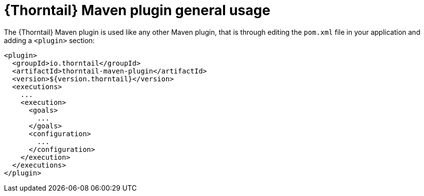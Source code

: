 
[id='thorntail-maven-plugin-general-usage_{context}']
= {Thorntail} Maven plugin general usage

The {Thorntail} Maven plugin is used like any other Maven plugin, that is through editing the `pom.xml` file in your application and adding a `<plugin>` section:

[source,xml]
----
<plugin>
  <groupId>io.thorntail</groupId>
  <artifactId>thorntail-maven-plugin</artifactId>
  <version>${version.thorntail}</version>
  <executions>
    ...
    <execution>
      <goals>
        ...
      </goals>
      <configuration>
        ...
      </configuration>
    </execution>
  </executions>
</plugin>
----


